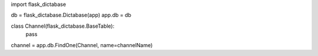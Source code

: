 import flask_dictabase

db = flask_dictabase.Dictabase(app)
app.db = db

class Channel(flask_dictabase.BaseTable):
    pass

channel = app.db.FindOne(Channel, name=channelName)

